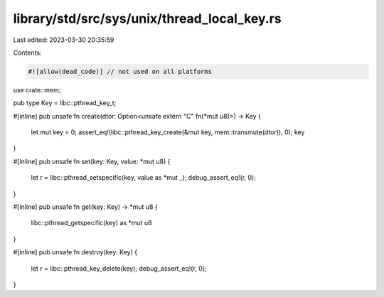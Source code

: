 library/std/src/sys/unix/thread_local_key.rs
============================================

Last edited: 2023-03-30 20:35:59

Contents:

.. code-block:: rs

    #![allow(dead_code)] // not used on all platforms

use crate::mem;

pub type Key = libc::pthread_key_t;

#[inline]
pub unsafe fn create(dtor: Option<unsafe extern "C" fn(*mut u8)>) -> Key {
    let mut key = 0;
    assert_eq!(libc::pthread_key_create(&mut key, mem::transmute(dtor)), 0);
    key
}

#[inline]
pub unsafe fn set(key: Key, value: *mut u8) {
    let r = libc::pthread_setspecific(key, value as *mut _);
    debug_assert_eq!(r, 0);
}

#[inline]
pub unsafe fn get(key: Key) -> *mut u8 {
    libc::pthread_getspecific(key) as *mut u8
}

#[inline]
pub unsafe fn destroy(key: Key) {
    let r = libc::pthread_key_delete(key);
    debug_assert_eq!(r, 0);
}


